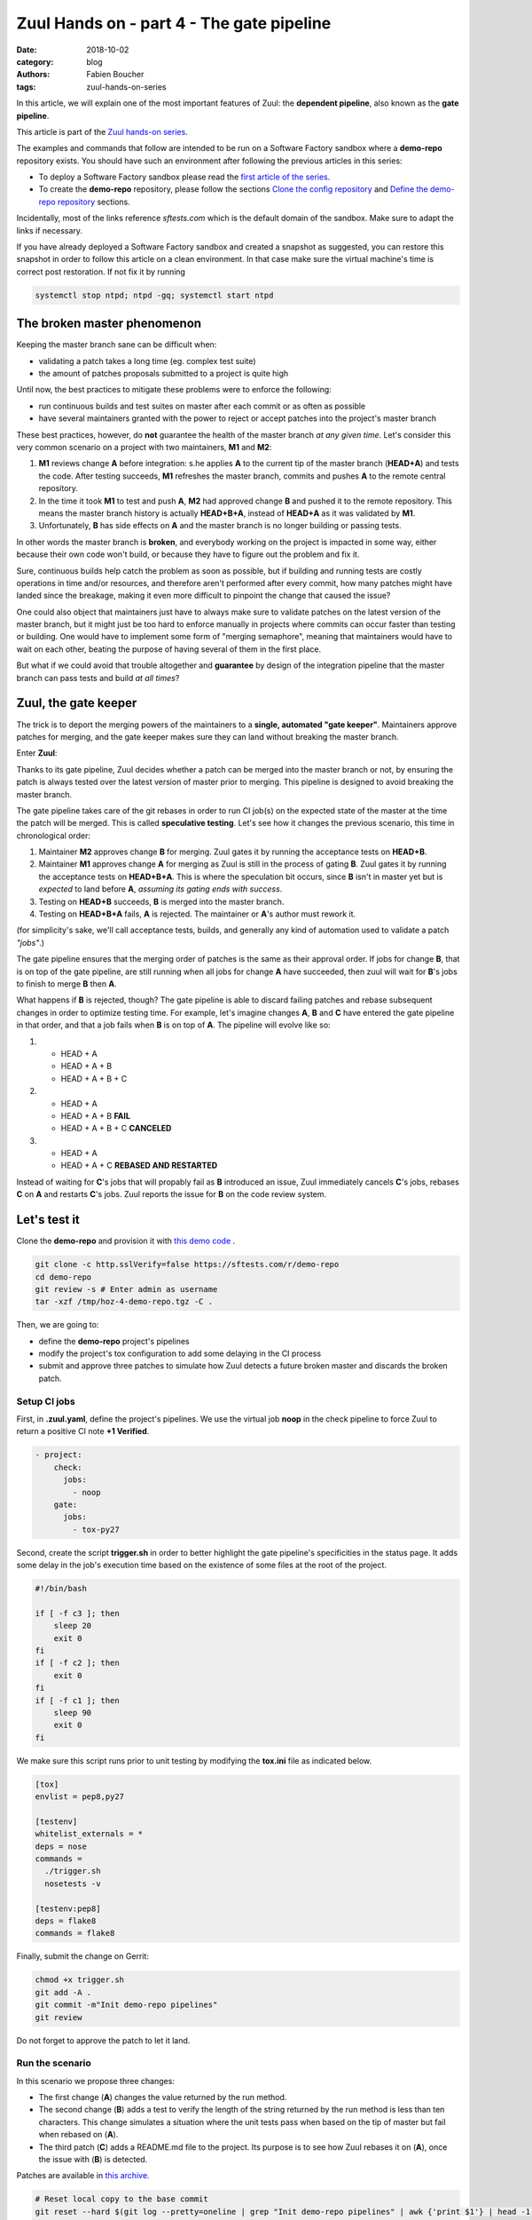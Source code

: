 Zuul Hands on - part 4 - The gate pipeline
------------------------------------------

:date: 2018-10-02
:category: blog
:authors: Fabien Boucher
:tags: zuul-hands-on-series

In this article, we will explain one of the most important features of Zuul:
the **dependent pipeline**, also known as the **gate pipeline**.

This article is part of the `Zuul hands-on series <{tag}zuul-hands-on-series>`_.

The examples and commands that follow are intended to be run on a Software Factory
sandbox where a **demo-repo** repository exists. You should have such an environment
after following the previous articles in this series:

- To deploy a Software Factory sandbox please read the `first article of the series <{filename}/blog-zuul-01-setup-sandbox.rst>`_.
- To create the **demo-repo** repository, please follow the sections `Clone the config repository <{filename}/blog-zuul-03-Gate-a-first-patch.rst#clone-the-config-repository>`_
  and `Define the demo-repo repository <{filename}/blog-zuul-03-Gate-a-first-patch.rst#define-the-demo-repo-repository>`_ sections.

Incidentally, most of the links reference *sftests.com* which is the default
domain of the sandbox. Make sure to adapt the links if necessary.

If you have already deployed a Software Factory sandbox and created a snapshot as
suggested, you can restore this snapshot in order to follow this article on a clean environment.
In that case make sure the virtual machine's time is correct post
restoration. If not fix it by running

.. code-block:: bash

  systemctl stop ntpd; ntpd -gq; systemctl start ntpd

The broken master phenomenon
............................

Keeping the master branch sane can be difficult when:

- validating a patch takes a long time (eg. complex test suite)
- the amount of patches proposals submitted to a project is quite high

Until now, the best practices to mitigate these problems were to enforce the following:

- run continuous builds and test suites on master after each commit or as often
  as possible
- have several maintainers granted with the power to reject or accept patches
  into the project's master branch

These best practices, however, do **not** guarantee the health of the master branch
*at any given time*. Let's consider this very common scenario on a project with
two maintainers, **M1** and **M2**:

#. **M1** reviews change **A** before integration: s.he applies **A** to the current tip of the
   master branch (**HEAD+A**) and tests the code. After testing succeeds, **M1** refreshes the
   master branch, commits and pushes **A** to the remote central repository.
#. In the time it took **M1** to test and push **A**, **M2** had approved change **B** and pushed
   it to the remote repository. This means the master branch history is actually **HEAD+B+A**,
   instead of **HEAD+A** as it was validated by **M1**.
#. Unfortunately, **B** has side effects on **A** and the master branch is no longer building or
   passing tests.

In other words the master branch is **broken**, and everybody working on the project
is impacted in some way, either because their own code won't build, or because they
have to figure out the problem and fix it.

Sure, continuous builds help catch the problem as soon as possible, but if
building and running tests are costly operations in time and/or resources, and
therefore aren't performed after every commit, how many patches might have landed
since the breakage, making it even more difficult to pinpoint the change that caused
the issue?

One could also object that maintainers just have to always make sure to
validate patches on the latest version of the master branch, but it might just
be too hard to enforce manually in projects where commits can occur faster than
testing or building. One would have to implement some form of "merging semaphore",
meaning that maintainers would have to wait on each other, beating the purpose of
having several of them in the first place.

But what if we could avoid that trouble altogether and **guarantee** by design
of the integration pipeline that the master branch can pass tests and build *at all times*?

Zuul, the gate keeper
.....................

The trick is to deport the merging powers of the maintainers to a **single, automated
"gate keeper"**. Maintainers approve patches for merging, and the gate keeper makes
sure they can land without breaking the master branch.

Enter **Zuul**:

Thanks to its gate pipeline, Zuul decides whether a patch can be merged
into the master branch or not, by ensuring the patch is always tested over the
latest version of master prior to merging. This pipeline is designed to avoid
breaking the master branch.

The gate pipeline takes care of the git rebases in order
to run CI job(s) on the expected state of the master at the time the patch will
be merged. This is called **speculative testing**. Let's see how it changes the
previous scenario, this time in chronological order:

#. Maintainer **M2** approves change **B** for merging. Zuul gates it by running the acceptance
   tests on **HEAD+B**.
#. Maintainer **M1** approves change **A** for merging as Zuul is still in the process of
   gating **B**. Zuul gates it by running the acceptance tests on **HEAD+B+A**. This is where the
   speculation bit occurs, since **B** isn't in master yet but is *expected* to land before **A**,
   *assuming its gating ends with success*.
#. Testing on **HEAD+B** succeeds, **B** is merged into the master branch.
#. Testing on **HEAD+B+A** fails, **A** is rejected. The maintainer or **A**'s author must
   rework it.

(for simplicity's sake, we'll call acceptance tests, builds, and generally any kind
of automation used to validate a patch *"jobs"*.)

The gate pipeline ensures that the merging order of patches
is the same as their approval order. If jobs for change **B**, that is on top
of the gate pipeline, are still running when all jobs for change **A** have
succeeded, then zuul will wait for **B**'s jobs to finish to merge **B**
then **A**.

What happens if **B** is rejected, though? The gate pipeline is able to discard
failing patches and rebase subsequent changes in order to optimize testing time.
For example, let's imagine changes **A**, **B** and **C** have entered the gate
pipeline in that order, and that a job fails when **B** is on top of **A**. The
pipeline will evolve like so:

#. - HEAD + A
   - HEAD + A + B
   - HEAD + A + B + C

#. - HEAD + A
   - HEAD + A + B **FAIL**
   - HEAD + A + B + C **CANCELED**

#. - HEAD + A
   - HEAD + A + C **REBASED AND RESTARTED**

Instead of waiting for **C**'s jobs that will propably fail as **B** introduced
an issue, Zuul immediately cancels **C**'s jobs, rebases **C** on **A** and restarts **C**'s
jobs. Zuul reports the issue for **B** on the code review system.

Let's test it
.............

Clone the **demo-repo** and provision it with
`this demo code <{filename}/demo-codes/hoz-4-demo-repo.tgz>`_ .

.. code-block:: bash

  git clone -c http.sslVerify=false https://sftests.com/r/demo-repo
  cd demo-repo
  git review -s # Enter admin as username
  tar -xzf /tmp/hoz-4-demo-repo.tgz -C .

Then, we are going to:

- define the **demo-repo** project's pipelines
- modify the project's tox configuration to add some delaying in the CI process
- submit and approve three patches to simulate how Zuul detects a future broken
  master and discards the broken patch.

Setup CI jobs
,,,,,,,,,,,,,

First, in **.zuul.yaml**, define the project's pipelines. We use the virtual job
**noop** in the check pipeline to force Zuul to return a positive CI note
**+1 Verified**.

.. code-block:: yaml

  - project:
      check:
        jobs:
          - noop
      gate:
        jobs:
          - tox-py27

Second, create the script **trigger.sh** in order to better highlight the
gate pipeline's specificities in the status page. It adds some delay in the job's
execution time based on the existence of some files at the root of the project.

.. code-block:: bash

  #!/bin/bash

  if [ -f c3 ]; then
      sleep 20
      exit 0
  fi
  if [ -f c2 ]; then
      exit 0
  fi
  if [ -f c1 ]; then
      sleep 90
      exit 0
  fi

We make sure this script runs prior to unit testing by modifying the
**tox.ini** file as indicated below.

.. code-block:: ini

  [tox]
  envlist = pep8,py27

  [testenv]
  whitelist_externals = *
  deps = nose
  commands =
    ./trigger.sh
    nosetests -v

  [testenv:pep8]
  deps = flake8
  commands = flake8

Finally, submit the change on Gerrit:

.. code-block:: bash

  chmod +x trigger.sh
  git add -A .
  git commit -m"Init demo-repo pipelines"
  git review

Do not forget to approve the patch to let it land.

Run the scenario
,,,,,,,,,,,,,,,,

In this scenario we propose three changes:

- The first change (**A**) changes the value returned by the run method.
- The second change (**B**) adds a test to verify the length of the string returned
  by the run method is less than ten characters. This change simulates a
  situation where the unit tests pass when based on the tip of master
  but fail when rebased on (**A**).
- The third patch (**C**) adds a README.md file to the project. Its purpose
  is to see how Zuul rebases it on (**A**), once the issue with (**B**) is
  detected.

Patches are available in `this archive <{filename}/demo-codes/hoz-5-patches.tgz>`_.

.. code-block:: bash

  # Reset local copy to the base commit
  git reset --hard $(git log --pretty=oneline | grep "Init demo-repo pipelines" | awk {'print $1'} | head -1)
  git am ../A.patch && git review -i

  # Reset local copy to the base commit
  git reset --hard HEAD^1
  git am ../B.patch && git review -i

  # Reset local copy to the base commit
  git reset --hard HEAD^1
  git am ../C.patch && git review -i


In the gate pipeline, before merging the changes, Zuul will test them speculatively.

Let's approve all of them in the right order.

.. code-block:: bash

  cmsgs=("Change run payload" "Add payload size test" "Add project readme file"); for msg in $cmsgs; do rn=$(python -c "import sys,json,requests;from requests.packages.urllib3.exceptions import InsecureRequestWarning;requests.packages.urllib3.disable_warnings(InsecureRequestWarning);changes=json.loads(requests.get('https://sftests.com/r/changes/', verify=False).text[5:]); m=[c for c in changes if c['subject'] == sys.argv[1]][0]; print m['_number']" $msg); echo "Set change approval (CR+2 and W+1) on change $rn,1"; ssh -p 29418 admin@sftests.com gerrit review $rn,1 --code-review +2 --workflow +1; done


Then have a look at `Zuul's status page (sftests.com) <https://sftests.com/zuul/t/local/status.html>`_.

.. image:: images/zuul-hands-on-part5-c1.png



You should soon observe that Zuul has canceled the running job for **C**, and rebased
it on change **A** as **B** introduces an issue when rebased on **A**. Zuul won't
merge **B** but will report the failure on Gerrit; **A** and **C** will build successfully
and be merged.

.. image:: images/zuul-hands-on-part5-c2.png


.. image:: images/zuul-hands-on-part5-c3.png


Let's have a look at the Zuul Scheduler's logs (*/var/log/zuul/scheduler.log*):

The executor is told to start the tox-py27 job for change 25 (rebased on 24)

.. code-block:: raw

  2018-09-04 10:25:44,795 INFO zuul.ExecutorClient: Execute job tox-py27 (uuid: 93dd828f3e62481e88f329f2eeed2608) on nodes <NodeSet OrderedDict([(('container',), <Node 0000000030 ('container',):runc-centos>)])OrderedDict()> for change <Change 0x7f53140ffd30 25,1> with dependent changes [{'change': '24', 'branch': 'master', 'change_url': 'https://sftests.com/r/24', 'project': {'short_name': 'demo-repo', 'canonical_hostname': 'sftests.com', 'canonical_name': 'sftests.com/demo-repo', 'src_dir': 'src/sftests.com/demo-repo', 'name': 'demo-repo'}, 'patchset': '1'}, {'change': '25', 'branch': 'master', 'change_url': 'https://sftests.com/r/25', 'project': {'short_name': 'demo-repo', 'canonical_hostname': 'sftests.com', 'canonical_name': 'sftests.com/demo-repo', 'src_dir': 'src/sftests.com/demo-repo', 'name': 'demo-repo'}, 'patchset': '1'}]
  # job started
  2018-09-04 10:25:50,533 INFO zuul.ExecutorClient: Build <gear.Job 0x7f5314138080 handle: b'H:10.0.2.15:17' name: executor:execute unique: 93dd828f3e62481e88f329f2eeed2608> started
  [...]

The executor process reports the issue to the scheduler

.. code-block:: raw

  2018-09-04 10:27:25,748 INFO zuul.ExecutorClient: Build <gear.Job 0x7f5314138080 handle: b'H:10.0.2.15:17' name: executor:execute unique: 93dd828f3e62481e88f329f2eeed2608> complete, result FAILURE
  # the scheduler detects the nearest change in the queue is a failure so 26 is rebased on 24
  2018-09-04 10:27:25,769 INFO zuul.Pipeline.local.gate: Resetting builds for change <Change 0x7f5319341e10 26,1> because the item ahead, <QueueItem 0x7f5318208400 for <Change 0x7f53140ffd30 25,1> in gate>, is not the nearest non-failing item, <QueueItem 0x7f53140934a8 for <Change 0x7f5314096390 24,1> in gate>
  [...]

Restart the *tox-py27* job with the updated context

.. code-block:: raw

  2018-09-04 10:27:35,513 INFO zuul.ExecutorClient: Execute job tox-py27 (uuid: adfe76dd347e4b0fba56395a319ac67a) on nodes <NodeSet OrderedDict([(('container',), <Node 0000000033 ('container',):runc-centos>)])OrderedDict()> for change <Change 0x7f5319341e10 26,1> with dependent changes [{'change': '24', 'branch': 'master', 'change_url': 'https://sftests.com/r/24', 'project': {'short_name': 'demo-repo', 'canonical_hostname': 'sftests.com', 'canonical_name': 'sftests.com/demo-repo', 'src_dir': 'src/sftests.com/demo-repo', 'name': 'demo-repo'}, 'patchset': '1'}, {'change': '26', 'branch': 'master', 'change_url': 'https://sftests.com/r/26', 'project': {'short_name': 'demo-repo', 'canonical_hostname': 'sftests.com', 'canonical_name': 'sftests.com/demo-repo', 'src_dir': 'src/sftests.com/demo-repo', 'name': 'demo-repo'}, 'patchset': '1'}]

Conclusion
..........

Zuul's **dependent pipeline** is an elegant way to ensure the health of code
repositories at all times, allowing developers to focus on more important things like
new features, and expanding and automating test coverage.

In this article, we showcased a simple use case but the features of the
**dependent pipeline** also apply to complex project testing scenarios
(supported by Zuul) like:

- multiple, parallelized jobs
- cross projects testing
- multi nodes jobs

This concludes this article about the **gate pipeline**. Stay tuned for the
next article about Zuul secrets usage.

